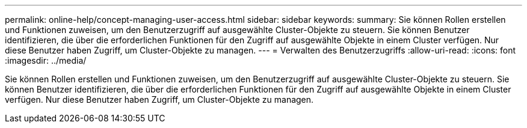 ---
permalink: online-help/concept-managing-user-access.html 
sidebar: sidebar 
keywords:  
summary: Sie können Rollen erstellen und Funktionen zuweisen, um den Benutzerzugriff auf ausgewählte Cluster-Objekte zu steuern. Sie können Benutzer identifizieren, die über die erforderlichen Funktionen für den Zugriff auf ausgewählte Objekte in einem Cluster verfügen. Nur diese Benutzer haben Zugriff, um Cluster-Objekte zu managen. 
---
= Verwalten des Benutzerzugriffs
:allow-uri-read: 
:icons: font
:imagesdir: ../media/


[role="lead"]
Sie können Rollen erstellen und Funktionen zuweisen, um den Benutzerzugriff auf ausgewählte Cluster-Objekte zu steuern. Sie können Benutzer identifizieren, die über die erforderlichen Funktionen für den Zugriff auf ausgewählte Objekte in einem Cluster verfügen. Nur diese Benutzer haben Zugriff, um Cluster-Objekte zu managen.
